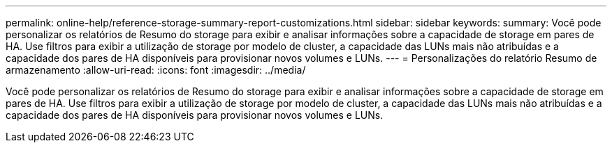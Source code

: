 ---
permalink: online-help/reference-storage-summary-report-customizations.html 
sidebar: sidebar 
keywords:  
summary: Você pode personalizar os relatórios de Resumo do storage para exibir e analisar informações sobre a capacidade de storage em pares de HA. Use filtros para exibir a utilização de storage por modelo de cluster, a capacidade das LUNs mais não atribuídas e a capacidade dos pares de HA disponíveis para provisionar novos volumes e LUNs. 
---
= Personalizações do relatório Resumo de armazenamento
:allow-uri-read: 
:icons: font
:imagesdir: ../media/


[role="lead"]
Você pode personalizar os relatórios de Resumo do storage para exibir e analisar informações sobre a capacidade de storage em pares de HA. Use filtros para exibir a utilização de storage por modelo de cluster, a capacidade das LUNs mais não atribuídas e a capacidade dos pares de HA disponíveis para provisionar novos volumes e LUNs.
